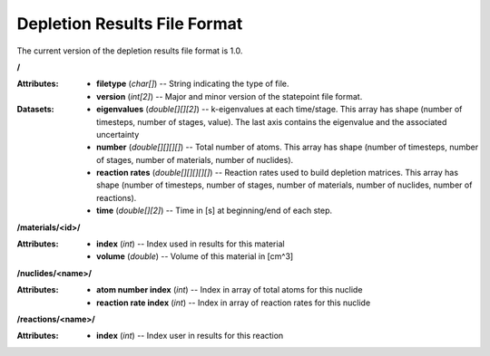 .. _io_depletion_results:

=============================
Depletion Results File Format
=============================

The current version of the depletion results file format is 1.0.

**/**

:Attributes: - **filetype** (*char[]*) -- String indicating the type of file.
             - **version** (*int[2]*) -- Major and minor version of the
               statepoint file format.

:Datasets: - **eigenvalues** (*double[][][2]*) -- k-eigenvalues at each
             time/stage. This array has shape (number of timesteps, number of
             stages, value). The last axis contains the eigenvalue and the 
             associated uncertainty
           - **number** (*double[][][][]*) -- Total number of atoms. This array
             has shape (number of timesteps, number of stages, number of
             materials, number of nuclides).
           - **reaction rates** (*double[][][][][]*) -- Reaction rates used to
             build depletion matrices. This array has shape (number of
             timesteps, number of stages, number of materials, number of
             nuclides, number of reactions).
           - **time** (*double[][2]*) -- Time in [s] at beginning/end of each
             step.

**/materials/<id>/**

:Attributes: - **index** (*int*) -- Index used in results for this material
             - **volume** (*double*) -- Volume of this material in [cm^3]

**/nuclides/<name>/**

:Attributes: - **atom number index** (*int*) -- Index in array of total atoms
               for this nuclide
             - **reaction rate index** (*int*) -- Index in array of reaction
               rates for this nuclide

**/reactions/<name>/**

:Attributes: - **index** (*int*) -- Index user in results for this reaction
